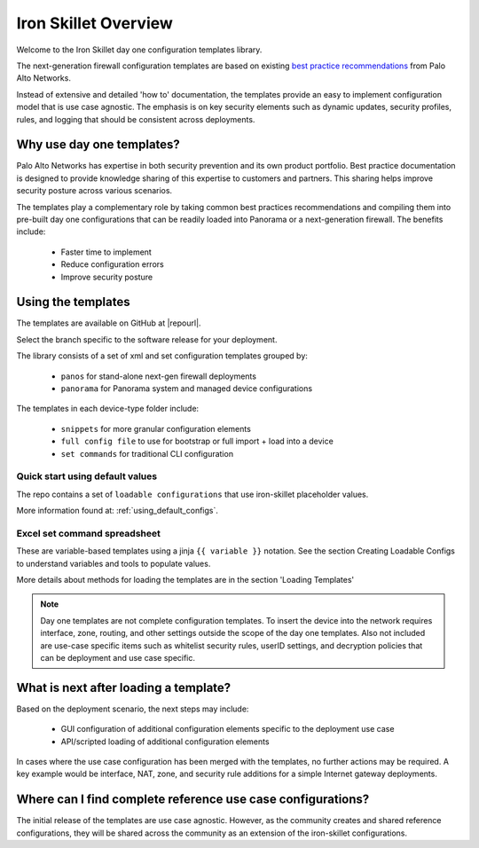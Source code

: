 Iron Skillet Overview
=====================

Welcome to the Iron Skillet day one configuration templates library.

The next-generation firewall configuration templates are based on existing `best practice recommendations`_
from Palo Alto Networks.

.. _best practice recommendations: https://www.paloaltonetworks.com/documentation/best-practices


Instead of extensive and detailed 'how to' documentation, the templates provide an easy to implement
configuration model that is use case agnostic.
The emphasis is on key security elements such as dynamic updates, security profiles, rules, and logging that
should be consistent across deployments.


Why use day one templates?
--------------------------

Palo Alto Networks has expertise in both security prevention and its own product portfolio. Best practice documentation
is designed to provide knowledge sharing of this expertise to customers and partners. This sharing helps improve security posture
across various scenarios.

The templates play a complementary role by taking common best practices recommendations and compiling them into pre-built
day one configurations that can be readily loaded into Panorama or a next-generation firewall. The benefits include:

    + Faster time to implement
    + Reduce configuration errors
    + Improve security posture


Using the templates
-------------------

The templates are available on GitHub at |repourl|.

Select the branch specific to the software release for your deployment.

The library consists of a set of xml and set configuration templates grouped by:

    + ``panos`` for stand-alone next-gen firewall deployments
    + ``panorama`` for Panorama system and managed device configurations

The templates in each device-type folder include:

    + ``snippets`` for more granular configuration elements
    + ``full config file`` to use for bootstrap or full import + load into a device
    + ``set commands`` for traditional CLI configuration


Quick start using default values
^^^^^^^^^^^^^^^^^^^^^^^^^^^^^^^^

The repo contains a set of ``loadable configurations`` that use iron-skillet placeholder values.


More information found at: :ref:`using_default_configs`.



Excel set command spreadsheet
^^^^^^^^^^^^^^^^^^^^^^^^^^^^^



These are variable-based templates using a jinja ``{{ variable }}`` notation.
See the section Creating Loadable Configs to understand variables and tools to populate values.

More details about methods for loading the templates are in the section 'Loading Templates'

.. Note::
    Day one templates are not complete configuration templates. To insert the device into the network requires interface, zone, routing,
    and other settings outside the scope of the day one templates. Also not included are use-case specific items such as whitelist security rules,
    userID settings, and decryption policies that can be deployment and use case specific.


What is next after loading a template?
--------------------------------------

Based on the deployment scenario, the next steps may include:

    + GUI configuration of additional configuration elements specific to the deployment use case

    + API/scripted loading of additional configuration elements

In cases where the use case configuration has been merged with the templates, no further actions may be required.
A key example would be interface, NAT, zone, and security rule additions for a simple Internet gateway deployments.


Where can I find complete reference use case configurations?
------------------------------------------------------------

The initial release of the templates are use case agnostic.
However, as the community creates and shared reference configurations, they will be shared across the community
as an extension of the iron-skillet configurations.
